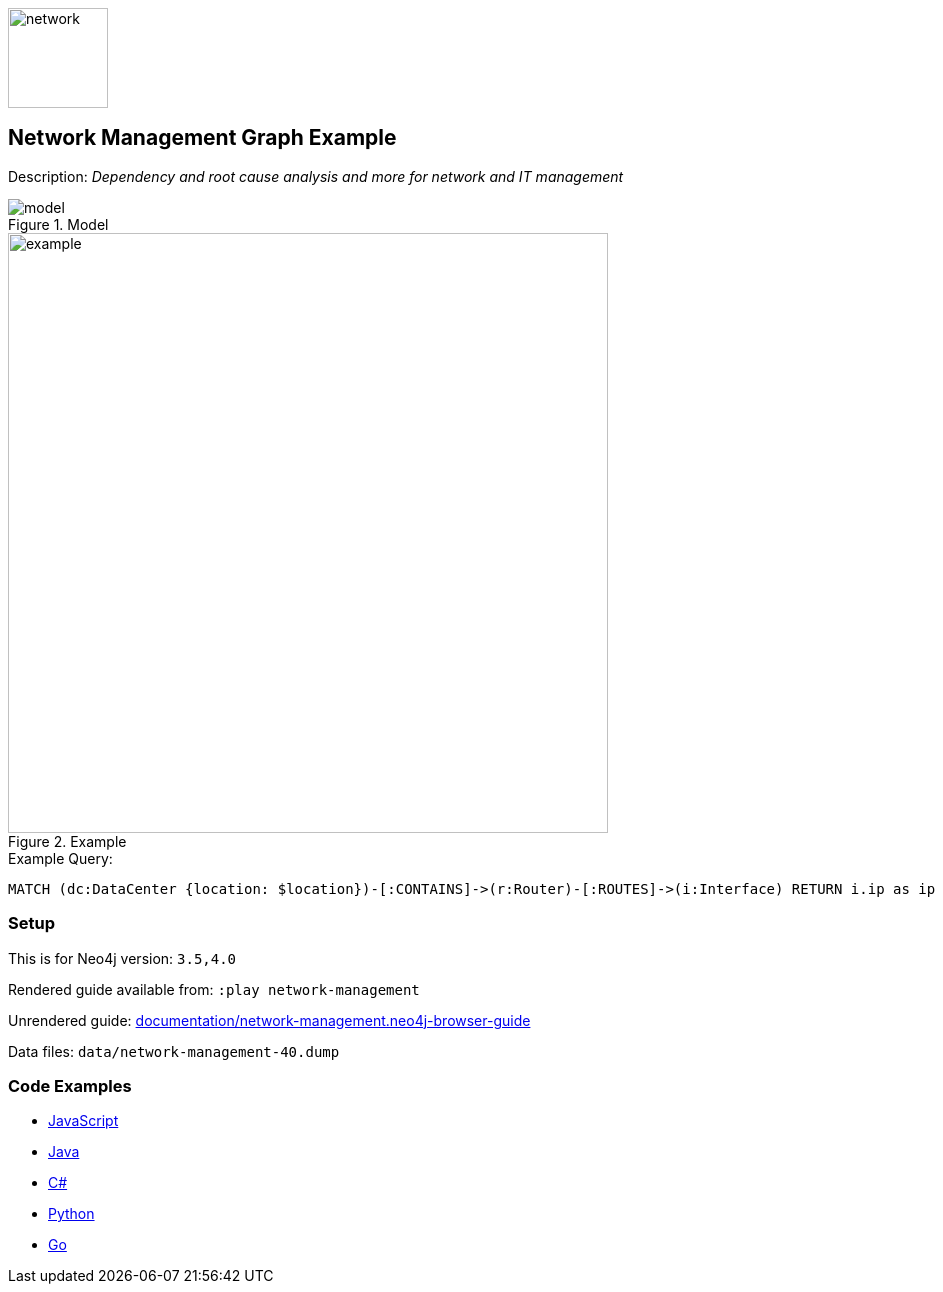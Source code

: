 :name: network-management
:long-name: Network Management
:description: Dependency and root cause analysis and more for network and IT management
:icon:
:logo: documentation/img/network.svg
:tags: example-data,dataset,network-data,network-management,it-operations,datacenter
:author: Michael Hunger
:use-load-script: scripts/network-management.cypher
:data:
:use-dump-file: data/network-management-40.dump
:use-plugin:
:target-db-version: 3.5,4.0
:bloom-perspective: bloom/network-management.bloom-perspective
:guide: documentation/network-management.neo4j-browser-guide
:rendered-guide: https://guides.neo4j.com/sandbox/network-management/index.html
:model: documentation/img/model.png
:example: documentation/img/example.png

:query: MATCH (dc:DataCenter {location: $location})-[:CONTAINS]->(r:Router)-[:ROUTES]->(i:Interface) +
RETURN i.ip as ip +

:param-name: location
:param-value: Iceland, Rekjavik
:result-column: ip
:expected-result: 10.0.0.254

:model-guide: documentation/modelling-decisions.adoc
:todo: 
image::{logo}[width=100]

== {long-name} Graph Example

Description: _{description}_

.Model
image::{model}[]

.Example
image::{example}[width=600]

.Example Query:
[source,cypher,subs=attributes]
----
{query}
----

=== Setup

This is for Neo4j version: `{target-db-version}`

Rendered guide available from: `:play network-management` 
// or `:play {rendered-guide}``

Unrendered guide: link:{guide}[]

Data files: `{use-dump-file}`

=== Code Examples

* link:code/javascript/example.js[JavaScript]
* link:code/java/Example.java[Java]
* link:code/csharp/Example.cs[C#]
* link:code/python/example.py[Python]
* link:code/go/example.go[Go]
